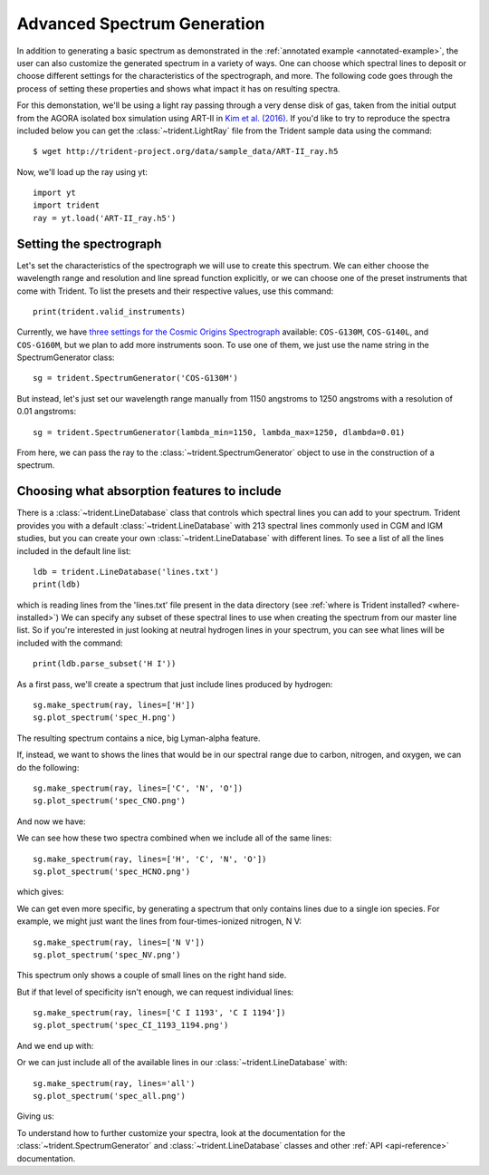 .. _advanced-spectra:

Advanced Spectrum Generation
============================

In addition to generating a basic spectrum as demonstrated in 
the :ref:`annotated example <annotated-example>`, the user can also 
customize the generated spectrum in a variety of ways.  One can choose which
spectral lines to deposit or choose different settings for the characteristics
of the spectrograph, and more.  The following code goes through the process of 
setting these properties and shows what impact it has on resulting spectra.

For this demonstation, we'll be using a light ray passing through a very dense
disk of gas, taken from the initial output from the AGORA isolated box 
simulation using ART-II in `Kim et al. (2016)
<http://adsabs.harvard.edu/abs/2016ApJ...833..202K>`_.
If you'd like to try to reproduce the spectra included below you can get 
the :class:`~trident.LightRay` file from the Trident sample data using the 
command:

.. highlight:: none

::

   $ wget http://trident-project.org/data/sample_data/ART-II_ray.h5

Now, we'll load up the ray using yt::

   import yt
   import trident
   ray = yt.load('ART-II_ray.h5')

Setting the spectrograph
------------------------

Let's set the characteristics of the spectrograph we will use to create
this spectrum.  We can either choose the wavelength range and resolution
and line spread function explicitly, or we can choose one of the preset
instruments that come with Trident.  To list the presets and their respective
values, use this command::

    print(trident.valid_instruments)
    
Currently, we have `three settings for the Cosmic Origins Spectrograph 
<http://www.stsci.edu/hst/cos/design/gratings/>`_ available:
``COS-G130M``, ``COS-G140L``, and ``COS-G160M``, but we plan to add more
instruments soon.  To use one of them, we just use the name string in the 
SpectrumGenerator class::

   sg = trident.SpectrumGenerator('COS-G130M')

But instead, let's just set our wavelength range manually
from 1150 angstroms to 1250 angstroms with a resolution of 0.01 angstroms::

   sg = trident.SpectrumGenerator(lambda_min=1150, lambda_max=1250, dlambda=0.01)

From here, we can pass the ray to the :class:`~trident.SpectrumGenerator` object 
to use in the construction of a spectrum. 

Choosing what absorption features to include
--------------------------------------------

There is a :class:`~trident.LineDatabase` class that controls which spectral 
lines you can add to your spectrum.  Trident provides you with a default
:class:`~trident.LineDatabase` with 213 spectral lines commonly used in CGM 
and IGM studies, but you can create your own :class:`~trident.LineDatabase` 
with different lines.  To see a list of all the lines included in the default 
line list::

    ldb = trident.LineDatabase('lines.txt')
    print(ldb)

which is reading lines from the 'lines.txt' file present in the 
data directory (see :ref:`where is Trident installed? <where-installed>`)
We can specify any subset of these spectral lines to use when creating the 
spectrum from our master line list.  So if you're interested in just looking 
at neutral hydrogen lines in your spectrum, you can see what lines will be 
included with the command::

    print(ldb.parse_subset('H I'))

As a first pass, we'll create a spectrum that just include lines produced 
by hydrogen::

    sg.make_spectrum(ray, lines=['H'])
    sg.plot_spectrum('spec_H.png')

The resulting spectrum contains a nice, big Lyman-alpha feature.

.. image:: http://trident-project.org/data/doc_images/spectra/spec_H.png

If, instead, we want to shows the lines that would be in our spectral range 
due to carbon, nitrogen, and oxygen, we can do the following::

    sg.make_spectrum(ray, lines=['C', 'N', 'O'])
    sg.plot_spectrum('spec_CNO.png')

And now we have:

.. image:: http://trident-project.org/data/doc_images/spectra/spec_CNO.png

We can see how these two spectra combined when we include all of the same 
lines::

    sg.make_spectrum(ray, lines=['H', 'C', 'N', 'O'])
    sg.plot_spectrum('spec_HCNO.png')

which gives:

.. image:: http://trident-project.org/data/doc_images/spectra/spec_HCNO.png

We can get even more specific, by generating a spectrum that only contains 
lines due to a single ion species.  For example, we might just want the 
lines from four-times-ionized nitrogen, N V::

    sg.make_spectrum(ray, lines=['N V'])
    sg.plot_spectrum('spec_NV.png')

This spectrum only shows a couple of small lines on the right hand side.

.. image:: http://trident-project.org/data/doc_images/spectra/spec_NV.png

But if that level of specificity isn't enough, we can request individual lines::

    sg.make_spectrum(ray, lines=['C I 1193', 'C I 1194'])
    sg.plot_spectrum('spec_CI_1193_1194.png')

And we end up with:

.. image:: http://trident-project.org/data/doc_images/spectra/spec_CI_1193_1194.png

Or we can just include all of the available lines in our 
:class:`~trident.LineDatabase` with::

    sg.make_spectrum(ray, lines='all')
    sg.plot_spectrum('spec_all.png')

Giving us:

.. image:: http://trident-project.org/data/doc_images/spectra/spec_all.png

To understand how to further customize your spectra, look at the documentation 
for the :class:`~trident.SpectrumGenerator` and :class:`~trident.LineDatabase`
classes and other :ref:`API <api-reference>` documentation.
